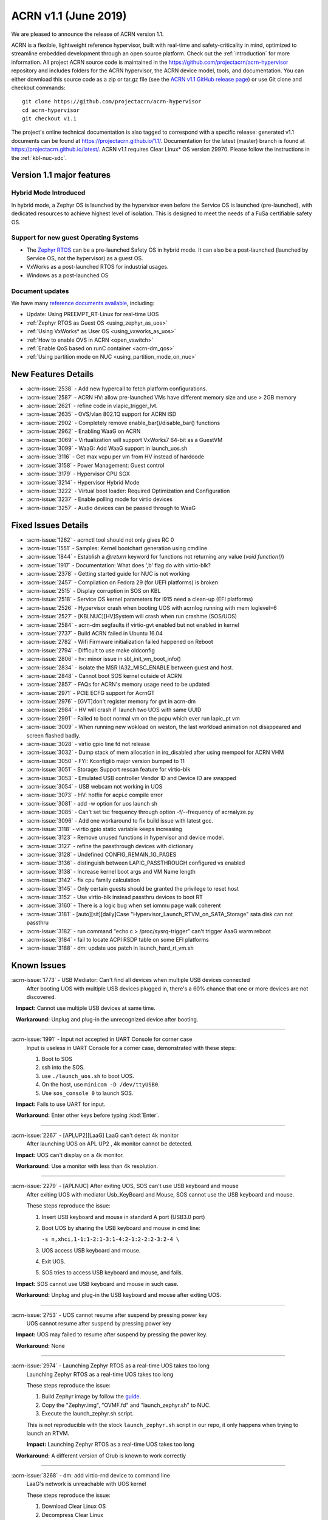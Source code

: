 .. _release_notes_1.1:

ACRN v1.1 (June 2019)
#####################

We are pleased to announce the release of ACRN version 1.1.

ACRN is a flexible, lightweight reference hypervisor, built with
real-time and safety-criticality in mind, optimized to streamline embedded
development through an open source platform. Check out the :ref:`introduction` for more information.
All project ACRN source code is maintained in the https://github.com/projectacrn/acrn-hypervisor
repository and includes folders for the ACRN hypervisor, the ACRN device
model, tools, and documentation. You can either download this source code as
a zip or tar.gz file (see the `ACRN v1.1 GitHub release page
<https://github.com/projectacrn/acrn-hypervisor/releases/tag/v1.1>`_)
or use Git clone and checkout commands::

   git clone https://github.com/projectacrn/acrn-hypervisor
   cd acrn-hypervisor
   git checkout v1.1

The project's online technical documentation is also tagged to correspond
with a specific release: generated v1.1 documents can be found at https://projectacrn.github.io/1.1/.
Documentation for the latest (master) branch is found at https://projectacrn.github.io/latest/.
ACRN v1.1 requires Clear Linux* OS version 29970. Please follow the
instructions in the :ref:`kbl-nuc-sdc`.

Version 1.1 major features
**************************

Hybrid Mode Introduced
======================
In hybrid mode, a Zephyr OS is launched by the hypervisor even before the Service OS is
launched (pre-launched), with dedicated resources to achieve highest level of isolation.
This is designed to meet the needs of a FuSa certifiable safety OS.

Support for new guest Operating Systems
=======================================
* The `Zephyr RTOS <https://zephyrproject.org>`_ can be a pre-launched Safety OS in hybrid mode.
  It can also be a post-launched (launched by Service OS, not the hypervisor) as a guest OS.
* VxWorks as a post-launched RTOS for industrial usages.
* Windows as a post-launched OS

Document updates
================
We have many `reference documents available <https://projectacrn.github.io>`_, including:

* Update: Using PREEMPT_RT-Linux for real-time UOS
* :ref:`Zephyr RTOS as Guest OS <using_zephyr_as_uos>`
* :ref:`Using VxWorks* as User OS <using_vxworks_as_uos>`
* :ref:`How to enable OVS in ACRN <open_vswitch>`
* :ref:`Enable QoS based on runC container <acrn-dm_qos>`
* :ref:`Using partition mode on NUC <using_partition_mode_on_nuc>`

New Features Details
********************

- :acrn-issue:`2538` - Add new hypercall to fetch platform configurations.
- :acrn-issue:`2587` - ACRN HV: allow pre-launched VMs have different memory size and use > 2GB memory
- :acrn-issue:`2621` - refine code in vlapic_trigger_lvt.
- :acrn-issue:`2635` - OVS/vlan 802.1Q support for ACRN ISD
- :acrn-issue:`2902` - Completely remove enable_bar()/disable_bar() functions
- :acrn-issue:`2962` - Enabling WaaG on ACRN
- :acrn-issue:`3069` - Virtualization will support VxWorks7 64-bit as a GuestVM
- :acrn-issue:`3099` - WaaG: Add WaaG support in launch_uos.sh
- :acrn-issue:`3116` - Get max vcpu per vm from HV instead of hardcode
- :acrn-issue:`3158` - Power Management: Guest control
- :acrn-issue:`3179` - Hypervisor CPU SGX
- :acrn-issue:`3214` - Hypervisor Hybrid Mode
- :acrn-issue:`3222` - Virtual boot loader: Required Optimization and Configuration
- :acrn-issue:`3237` - Enable polling mode for virtio devices
- :acrn-issue:`3257` - Audio devices can be passed through to WaaG

Fixed Issues Details
********************

- :acrn-issue:`1262` - acrnctl tool should not only gives RC 0
- :acrn-issue:`1551` - Samples: Kernel bootchart generation using cmdline.
- :acrn-issue:`1844` - Establish a `@return` keyword for functions not returning any value (`void function()`)
- :acrn-issue:`1917` - Documentation: What does ',b' flag do with virtio-blk?
- :acrn-issue:`2378` - Getting started guide for NUC is not working
- :acrn-issue:`2457` - Compilation on Fedora 29 (for UEFI platforms) is broken
- :acrn-issue:`2515` - Display corruption in SOS on KBL
- :acrn-issue:`2518` - Service OS kernel parameters for i915 need a clean-up (EFI platforms)
- :acrn-issue:`2526` - Hypervisor crash when booting UOS with acrnlog running with mem loglevel=6
- :acrn-issue:`2527` - [KBLNUC][HV]System will crash when run crashme (SOS/UOS)
- :acrn-issue:`2584` - acrn-dm segfaults if virtio-gvt enabled but not enabled in kernel
- :acrn-issue:`2737` - Build ACRN failed in Ubuntu 16.04
- :acrn-issue:`2782` - Wifi Firmware initialization failed happened on Reboot
- :acrn-issue:`2794` - Difficult to use make oldconfig
- :acrn-issue:`2806` - hv: minor issue in sbl_init_vm_boot_info()
- :acrn-issue:`2834` - isolate the MSR IA32_MISC_ENABLE between guest and host.
- :acrn-issue:`2848` - Cannot boot SOS kernel outside of ACRN
- :acrn-issue:`2857` - FAQs for ACRN's memory usage need to be updated
- :acrn-issue:`2971` - PCIE ECFG support for AcrnGT
- :acrn-issue:`2976` - [GVT]don't register memory for gvt in acrn-dm
- :acrn-issue:`2984` - HV will crash if  launch two UOS with same UUID
- :acrn-issue:`2991` - Failed to boot normal vm on the pcpu which ever run lapic_pt vm
- :acrn-issue:`3009` - When running new wokload on weston, the last workload animation not disappeared and screen flashed badly.
- :acrn-issue:`3028` - virtio gpio line fd not release
- :acrn-issue:`3032` - Dump stack of mem allocation in irq_disabled after using mempool for ACRN VHM
- :acrn-issue:`3050` - FYI: Kconfiglib major version bumped to 11
- :acrn-issue:`3051` - Storage: Support rescan feature for virtio-blk
- :acrn-issue:`3053` - Emulated USB controller Vendor ID and Device ID are swapped
- :acrn-issue:`3054` - USB webcam not working in UOS
- :acrn-issue:`3073` - HV: hotfix for acpi.c compile error
- :acrn-issue:`3081` - add -w option for uos launch sh
- :acrn-issue:`3085` - Can't set tsc frequency through option -f/--frequency of acrnalyze.py
- :acrn-issue:`3096` - Add one workaround to fix build issue with latest gcc.
- :acrn-issue:`3118` - virtio gpio static variable keeps increasing
- :acrn-issue:`3123` - Remove unused functions in hypervisor and device model.
- :acrn-issue:`3127` - refine the passthrough devices with dictionary
- :acrn-issue:`3128` - Undefined CONFIG_REMAIN_1G_PAGES
- :acrn-issue:`3136` - distinguish between LAPIC_PASSTHROUGH configured vs enabled
- :acrn-issue:`3138` - Increase kernel boot args and VM Name length
- :acrn-issue:`3142` - fix cpu family calculation
- :acrn-issue:`3145` - Only certain guests should be granted the privilege to reset host
- :acrn-issue:`3152` - Use virtio-blk instead passthru devices to boot RT
- :acrn-issue:`3160` - There is a logic bug when set iommu page walk coherent
- :acrn-issue:`3181` - [auto][sit][daily]Case "Hypervisor_Launch_RTVM_on_SATA_Storage" sata disk can not passthru
- :acrn-issue:`3182` - run command "echo c > /proc/sysrq-trigger" can't trigger AaaG warm reboot
- :acrn-issue:`3184` - fail to locate ACPI RSDP table on some EFI platforms
- :acrn-issue:`3188` - dm: update uos patch in launch_hard_rt_vm.sh

Known Issues
************

:acrn-issue:`1773` - USB Mediator: Can't find all devices when multiple USB devices connected
   After booting UOS with multiple USB devices plugged in,
   there's a 60% chance that one or more devices are not discovered.

   **Impact:** Cannot use multiple USB devices at same time.

   **Workaround:** Unplug and plug-in the unrecognized device after booting.

-----

:acrn-issue:`1991` - Input not accepted in UART Console for corner case
   Input is useless in UART Console for a corner case, demonstrated with these steps:

   1) Boot to SOS
   2) ssh into the SOS.
   3) use ``./launch_uos.sh`` to boot UOS.
   4) On the host, use ``minicom -D /dev/ttyUSB0``.
   5) Use ``sos_console 0`` to launch SOS.

   **Impact:** Fails to use UART for input.

   **Workaround:** Enter other keys before typing :kbd:`Enter`.

-----

:acrn-issue:`2267` - [APLUP2][LaaG] LaaG can't detect 4k monitor
   After launching UOS on APL UP2 , 4k monitor cannot be detected.

   **Impact:** UOS can't display on a 4k monitor.

   **Workaround:** Use a monitor with less than 4k resolution.

-----

:acrn-issue:`2279` - [APLNUC] After exiting UOS, SOS can't use USB keyboard and mouse
   After exiting UOS with mediator Usb_KeyBoard and Mouse, SOS cannot use the USB keyboard and mouse.

   These steps reproduce the issue:

   1) Insert USB keyboard and mouse in standard A port (USB3.0 port)
   2) Boot UOS by sharing the USB keyboard and mouse in cmd line:

      ``-s n,xhci,1-1:1-2:1-3:1-4:2-1:2-2:2-3:2-4 \``

   3) UOS access USB keyboard and mouse.
   4) Exit UOS.
   5) SOS tries to access USB keyboard and mouse, and fails.

   **Impact:** SOS cannot use USB keyboard and mouse in such case.

   **Workaround:** Unplug and plug-in the USB keyboard and mouse after exiting UOS.

-----

:acrn-issue:`2753` - UOS cannot resume after suspend by pressing power key
   UOS cannot resume after suspend by pressing power key

   **Impact:** UOS may failed to resume after suspend by pressing the power key.

   **Workaround:** None

-----

:acrn-issue:`2974` - Launching Zephyr RTOS as a real-time UOS takes too long
   Launching Zephyr RTOS as a real-time UOS takes too long

   These steps reproduce the issue:

   1) Build Zephyr image by follow the `guide
      <https://projectacrn.github.io/latest/tutorials/using_zephyr_as_uos.html?highlight=zephyr>`_.
   2) Copy the "Zephyr.img", "OVMF.fd" and "launch_zephyr.sh" to NUC.
   3) Execute the launch_zephyr.sh script.

   This is not reproducible with the stock ``launch_zephyr.sh`` script in our repo,
   it only happens when trying to launch an RTVM.

   **Impact:** Launching Zephyr RTOS as a real-time UOS takes too long

   **Workaround:** A different version of Grub is known to work correctly

-----

:acrn-issue:`3268` - dm: add virtio-rnd device to command line
   LaaG's network is unreachable with UOS kernel

   These steps reproduce the issue:

   1) Download Clear Linux OS
   2) Decompress Clear Linux
   3) Replace above ``kvm.img`` with default kernel in UOS
   4) Launch UOS
   5) Try to ping UOS from another host.
   6) UOS network is unreachable.

   **Impact:** LaaG's network is unreachable with UOS kernel

   **Workaround:** Add ``-s 7,virtio-rnd \`` to the launch_uos.sh script

-----

:acrn-issue:`3280` - AcrnGT holding forcewake lock causes high CPU usage in gvt workload thread.
   The i915 forcewake mechanism is to keep the GPU from its low power state, in
   order to access some specific registers. However, in the path of GVT-g scheduler submission,
   there's no need to acquire the i915 forcewake.

   **Impact:** AcrnGT holding forcewake lock cause high cpu usage gvt workload thread

   **Workaround:** None

-----

:acrn-issue:`3279` - AcrnGT causes display flicker in some situations.
   In current scaler ownership assignment logic, there's an issue that when SOS disables a plane,
   it will disable corresponding plane scalers; however, there's no scaler ownership checking there.
   So the scalers owned by UOS may be disabled by SOS by accident.  

   **Impact:** AcrnGT causes display flicker in some situations

   **Workaround:** None

-----

Change Log
**********

These commits have been added to the acrn-hypervisor repo since the v1.0
release in May 2019 (click on the CommitID link to see details):

.. comment

   This list is obtained from this git command (update the date to pick up
   changes since the last release):

   git log --pretty=format:'- :acrn-commit:`%h` - %s' --after="2019-05-09"

- :acrn-commit:`c1e23f1a` - hv:Fix MISRA-C violations for static inline
- :acrn-commit:`93b4cf57` - dm: clean up assert in virtio.c
- :acrn-commit:`c265bd55` - dm: clean up assert in virtio_audio.c
- :acrn-commit:`14a93f74` - dm: clean up assert in virtio_input.c
- :acrn-commit:`0a6baaf4` - dm: samples: use stdio as vxworks console by default
- :acrn-commit:`e3ee9cf2` - HV: fix expression is not boolean
- :acrn-commit:`5cbda22d` - dm: virtio_gpio: clean up assert
- :acrn-commit:`1e23c4dc` - dm: ioc: clean up assert
- :acrn-commit:`8740232a` - HV: Allow pause RTVM when its state is VM_CREATED
- :acrn-commit:`db7e7f1c` - dm: platform: clean up assert() for some platform devices
- :acrn-commit:`1b799538` - dm: pcidev: clean up assert() for some pci devices
- :acrn-commit:`2b3dedfb` - dm: pci: clean up assert() in pci core
- :acrn-commit:`f8934df3` - HV: implement wbinvd instruction emulation
- :acrn-commit:`ea699af8` - HV: Add has_rt_vm API
- :acrn-commit:`7018a13c` - HV: Add ept_flush_leaf_page API
- :acrn-commit:`f320130d` - HV: Add walk_ept_table and get_ept_entry APIs
- :acrn-commit:`f81585eb` - HV: Add flush_address_space API.
- :acrn-commit:`6fd397e8` - HV: Add CLFLUSHOPT instruction.
- :acrn-commit:`d0e08712` - dm: virtio-block: clean up assert
- :acrn-commit:`3ef385d6` - dm: ahci: clean up assert
- :acrn-commit:`4145b8af` - dm: block: clean up assert
- :acrn-commit:`13228d91` - dm: refine 'assert' usage in irq.c and wdt_i6300esb.c
- :acrn-commit:`e6eef9b6` - dm: refine 'assert' usage in pm.c and acpi.c
- :acrn-commit:`885d503a` - dm: refine 'assert' in hugetlb.c and mem.c
- :acrn-commit:`65d7d83b` - refine 'assert' usage in vmmapi.c and main.c
- :acrn-commit:`dedf9bef` - dm: refine 'assert' in inout.c and post.c
- :acrn-commit:`a2332b15` - dm: refine 'assert' usage in timer.c and rtc.c
- :acrn-commit:`ec626482` - dm: cleanup 'assert' for guest software loading module
- :acrn-commit:`0e046c7a` - hv: vlapic: clear which access type we support for APIC-Access VM Exit
- :acrn-commit:`f145cd49` - doc: Instruction of enabling ACRN-DM QoS.
- :acrn-commit:`fd9eb2a5` - HV: Fix OVMF hang issue when boot with lapic_pt
- :acrn-commit:`cdc5f120` - dm: virtio-net: clean up assert
- :acrn-commit:`b0015963` - dm: fix some potential memory leaks
- :acrn-commit:`0620980f` - dm: use strnlen to replace strlen
- :acrn-commit:`1e1244c3` - dm: use strncpy to replace strcpy
- :acrn-commit:`0ea788b4` - dm: passthru: remove the use of assert()
- :acrn-commit:`efccdd22` - dm: add virtio-rnd device to command line
- :acrn-commit:`030e7683` - doc: add systemd-networkd-autostart bundle in APL GSG
- :acrn-commit:`86d3065d` - doc: tweak doxygen precondition label
- :acrn-commit:`48877362` - ACRN: DM: Add new options for NUC launch_uos script.
- :acrn-commit:`f7f2a6ee` - hv: Rename tables member of vPCI msix struct pci_msix
- :acrn-commit:`22f24c22` - DM: Samples: Enable VxWorks as hard-rt VM
- :acrn-commit:`9960ff98` - hv: ept: unify EPT API name to verb-object style
- :acrn-commit:`4add4059` - hv:build system initialization to sys_init_mod.a
- :acrn-commit:`5abca947` - hv: build virtual platform hypercall to vp_hcall_mod.a
- :acrn-commit:`02bf362d` - hv:build virtual platform trusty to vp_trusty_mod.a
- :acrn-commit:`e67f0eab` - hv:build virtual platform DM to vp_dm_mod.a
- :acrn-commit:`4d646c02` - hv:build virtual platform base to vp_base_mod.a
- :acrn-commit:`83e2a873` - hv:build hardware layer to hw_mod.a
- :acrn-commit:`76f21e97` - hv: build boot module to boot_mod.a
- :acrn-commit:`9c81f4c3` - hv:build library to lib_mod.a
- :acrn-commit:`8338cd46` - hv: move 3 files to lib & arch folder
- :acrn-commit:`7d44cd5c` - hv: Introduce check_vm_vlapic_state API
- :acrn-commit:`f3627d48` - hv: Add update_vm_vlapic_state API to sync the VM vLAPIC state
- :acrn-commit:`a3fdc7a4` - hv: Add is_xapic_enabled API to check vLAPIC moe
- :acrn-commit:`7cb71a31` - hv: Make is_x2apic_enabled API visible across source code
- :acrn-commit:`1026f175` - hv: Shuffle logic in vlapic_set_apicbase API implementation
- :acrn-commit:`8426db93` - DM: vrpmb: replace assert() with return false
- :acrn-commit:`66943be3` - dm: enable audio passthrough device.
- :acrn-commit:`cf6d6f16` - doc: remove (outdated) primer documents
- :acrn-commit:`ed7f64d7` - DM: add deinit API for loggers
- :acrn-commit:`d05349d7` - DM: use pr_dbg in vrtc instead of printf
- :acrn-commit:`5ab098ea` - DM: add disk-logger configure in launch script
- :acrn-commit:`c04949d9` - DM: add disk-logger to write log into file system
- :acrn-commit:`6fa41eee` - DM: add static for local variables
- :acrn-commit:`5a9627ce` - DM USB: xHCI: refine the emulation of Stop Endpoint Command
- :acrn-commit:`1be719c6` - DM USB: clean-up: change name of function usb_dev_comp_req
- :acrn-commit:`7dbde276` - DM USB: xHCI: use new isoch transfer implementation
- :acrn-commit:`b57f6f92` - DM USB: clean-up: give shorter names to libusb_xfer and req
- :acrn-commit:`adaed5c0` - DM USB: xHCI: add 'chained' field in struct usb_data_xfer_block
- :acrn-commit:`f2e35ab7` - DM USB: save MaxPacketSize value in endpoint descriptor
- :acrn-commit:`296b649a` - ACRN/HV: emulated pcicfg uses the aligned offset to fix the unaligned pci_cfg access
- :acrn-commit:`2321fcdf` - HV:Modularize vpic code to remove usage of acrn_vm
- :acrn-commit:`c91a5488` - doc: improve clarity of build-from-source intro
- :acrn-commit:`32239cf5` - hv: reduce cyclomatic complexity of create_vm()
- :acrn-commit:`771f15cd` - dm: don't present ioapic and pic to RT VM
- :acrn-commit:`ac6c5dce` - HV: Clean vpic and vioapic logic when lapic is pt
- :acrn-commit:`f83ddd39` - HV: introduce relative vm id for hcall api
- :acrn-commit:`3d3de6bd` - HV: specify dispatch hypercall for sos or trusty
- :acrn-commit:`8c70871f` - doc: add an introduction for building hypervisor
- :acrn-commit:`6b723344` - xsave: inject GP when guest tries to write 1 to XCR0 reserved bit
- :acrn-commit:`d145ac65` - doc: fix typo in the "Build ACRN from Source" guide
- :acrn-commit:`8dd471b3` - hv: fix possible null pointer dereference
- :acrn-commit:`509af784` - dm: Solve the problem of repeat mount hugetblfs
- :acrn-commit:`e5a25749` - doc: add multiboot module string parameter
- :acrn-commit:`e63d32ac` - hv: delay enabling SMEP/SMAP until the end of PCPU initialization
- :acrn-commit:`9e91f14b` - hv: correctly grant DRHD register access rights to hypervisor
- :acrn-commit:`c71cf753` - ACRN/HV: Add one new board configuration for ACRN-hypervisor
- :acrn-commit:`115ba0e3` - Added recommended BIOS settings for better real-time performance.
- :acrn-commit:`7c45f3b5` - doc: remove 'reboot' command from ACRN shell user guide
- :acrn-commit:`04d82e5c` - HV: return virtual lapic id in vcpuid 0b leaf
- :acrn-commit:`0a748fed` - HV: add hybrid scenario
- :acrn-commit:`a2c6b116` - HV: change nuc7i7bnh ram start to 0x60000000
- :acrn-commit:`31aa37d3` - HV: remove unused INVALID_VM_ID
- :acrn-commit:`50e09c41` - HV: remove cpu_num from vm configurations
- :acrn-commit:`f4e976ab` - HV: return -1 with invalid vcpuid in pt icr access
- :acrn-commit:`ae7dcf44` - HV: fix wrong log when vlapic process init sipi
- :acrn-commit:`765669ee` - dm: support VMs communication with virtio-console
- :acrn-commit:`c0bffc2f` - dm: virtio: refine console options parse code
- :acrn-commit:`ce6e663f` - OVMF release v1.1
- :acrn-commit:`0baf537a` - HV: misra fix for patch set of Zephyr enabling
- :acrn-commit:`1906def2` - HV: enable load zephyr kernel
- :acrn-commit:`6940cabd` - HV: modify ve820 to enable low mem at 0x100000
- :acrn-commit:`ea7ca859` - HV: use tag to specify multiboot module
- :acrn-commit:`d0fa83b2` - HV: move sos bootargs to vm configurations
- :acrn-commit:`8256ba20` - HV: add board specific config header
- :acrn-commit:`bb55489e` - HV: make vm kernel type configurable
- :acrn-commit:`ae8893cb` - HV: use api to get kernel load addr
- :acrn-commit:`1c006113` - HV: separate linux loader from direct boot sw loader
- :acrn-commit:`0f00a4b0` - HV: refine sw_linux struct
- :acrn-commit:`475b05da` - doc: fix formatting in partition doc
- :acrn-commit:`76346fd2` - doc: setup logical partition scenario on nuc
- :acrn-commit:`6f61aa7d` - doc: add instruction of Open vSwitch
- :acrn-commit:`a6bba6bc` - doc: update prefix format in coding guidelines
- :acrn-commit:`a4e28213` - DM: handle SIGPIPE signal
- :acrn-commit:`19366458` - DM: handle virtio-console writes when no socket backend is connected
- :acrn-commit:`376fcddf` - HV: vuart: add vuart_deinit during vm shutdown
- :acrn-commit:`81cbc636` - HV: vuart: Bugfix for no interrupts on THRE
- :acrn-commit:`857e6c04` - dm: passthrough: allow not page-aligned sized bar to be mapped
- :acrn-commit:`b98096ea` - dm: pci: fix the MMIO regions overlap when getting bar size
- :acrn-commit:`011134d5` - doc: Update Using PREEMPT_RT-Linux for real-time UOS
- :acrn-commit:`5533263e` - tools:acrn-crashlog: fix error logs writing to server
- :acrn-commit:`286dd180` - dm: virtio: bugfix for polling mode
- :acrn-commit:`4c09051c` - hv: Remove unused variable in ptirq_msi_info
- :acrn-commit:`34f12219` - hv: use 64bit FACS table address only beyond ACPI2.0
- :acrn-commit:`811d1fe9` - dm: pci: update MMIO EPT mapping when update BAR address
- :acrn-commit:`cee2f8b2` - ACRN/HV: Refine the function of init_vboot to initialize the depriv_boot env correctly
- :acrn-commit:`1c36508e` - ACRN/HV: Assign the parsed RSDP to acpi_rsdp to avoid multiple RSDP parsing
- :acrn-commit:`c5d43657` - hv: vmcs: don't trap when setting reserved bit in cr0/cr4
- :acrn-commit:`f2c53a98` - hv: vmcs: trap CR4.SMAP/SMEP/PKE setting
- :acrn-commit:`a7389686` - hv: Precondition checks for vcpu_from_vid for lapic passthrough ICR access
- :acrn-commit:`7f648d75` - Doc: Cleanup vmcfg in user guides
- :acrn-commit:`9aa06c6e` - Doc: Cleanup vmcfg in HLD
- :acrn-commit:`50f50872` - DM: Cleanup vmcfg
- :acrn-commit:`7315515c` - DM: Cleanup vmcfg APIs usage for removing the entire vmcfg
- :acrn-commit:`a3073175` - dm: e820: reserve memory range for EPC resource
- :acrn-commit:`7a915dc3` - hv: vmsr: present sgx related msr to guest
- :acrn-commit:`1724996b` - hv: vcpuid: present sgx capabilities to guest
- :acrn-commit:`65d43728` - hv: vm: build ept for sgx epc reource
- :acrn-commit:`c078f90d` - hv: vm_config: add epc info in vm config
- :acrn-commit:`245a7320` - hv: sgx: add basic support to init sgx resource for vm
- :acrn-commit:`c5cfd7c2` - vm state: reset vm state to VM_CREATED when reset_vm is called
- :acrn-commit:`610ad0ce` - dm: update uos path in launch_hard_rt_vm.sh
- :acrn-commit:`b27360fd` - doc: update function naming convention
- :acrn-commit:`b833e2f9` - hv: vtd: fix a logic error when set iommu page walk coherent
- :acrn-commit:`517707de` - DM/HV: Increase VM name len
- :acrn-commit:`f010f99d` - DM: Decouple and increase kernel boot args length
- :acrn-commit:`f2fe3547` - HV: remove mptable in vm_config
- :acrn-commit:`26c7e372` - Doc: Add tutorial about using VxWorks as uos
- :acrn-commit:`b10ad4b3` - DM USB: xHCI: refine the logic of CCS bit of PORTSC register
- :acrn-commit:`ae066689` - DM USB: xHCI: re-implement the emulation of extented capabilities
- :acrn-commit:`5f9cd253` - Revert "DM: Get max vcpu per vm from HV instead of hardcode"
- :acrn-commit:`8bca0b1a` - DM: remove unused function mptable_add_oemtbl
- :acrn-commit:`bd3f34e9` - DM: remove unused function vm_get_device_fd
- :acrn-commit:`9224277b` - DM: remove unused function vm_setup_ptdev_msi
- :acrn-commit:`bb8584dd` - DM: remove unused function vm_apicid2vcpu
- :acrn-commit:`ec924385` - DM: remove unused function vm_create_devmem
- :acrn-commit:`75ef7e84` - DM: remove unused function vm_set_lowmem_limit
- :acrn-commit:`683e2416` - DM: remove unused function console_ptr_event
- :acrn-commit:`12f55d13` - DM: remove unused function console_key_event
- :acrn-commit:`aacc6e59` - DM: remove unused function console_refresh
- :acrn-commit:`2711e553` - DM: remove unused function console_fb_register
- :acrn-commit:`d19d0e26` - DM: remove unused function gc_init
- :acrn-commit:`43c01f8e` - DM: remove unused function console_init
- :acrn-commit:`e6360b9b` - DM: remove unused function gc_resize
- :acrn-commit:`d153bb86` - DM: remove unused function gc_set_fbaddr
- :acrn-commit:`475c51e5` - DM: remove unused function console_set_fbaddr
- :acrn-commit:`4e770316` - DM: remove unused function swtpm_reset_tpm_established_flag
- :acrn-commit:`2a33d52e` - DM: remove unused function vrtc_reset
- :acrn-commit:`1a726ce0` - DM: remove unused function vrtc_get_time
- :acrn-commit:`8cb64cc7` - DM: remove unused function vrtc_nvram_read
- :acrn-commit:`dcd6d8b5` - DM: remove unused function virtio_pci_modern_cfgread and virtio_pci_modern_cfgwrite
- :acrn-commit:`62f14bb1` - DM: remove unused function virtio_dev_error
- :acrn-commit:`2d6e6ca3` - DM: remove unused function usb_native_is_ss_port
- :acrn-commit:`7e80a6ee` - hv: vm: enable iommu after vpci init
- :acrn-commit:`bfc08c28` - hv: move msr_bitmap from acrn_vm to acrn_vcpu_arch
- :acrn-commit:`f96ae3f1` - HV: enforce Cx of apl nuc with SPACE_SYSTEM_IO
- :acrn-commit:`1fe57111` - HV: validate pstate by checking px ctl range
- :acrn-commit:`57275a58` - HV: add px cx data for kbl nuc refresh
- :acrn-commit:`3d459dfd` - DM: Fix minor issue of USB vendor ID
- :acrn-commit:`7e520675` - doc: update coding guidelines
- :acrn-commit:`04ccaacb` - hv:not allow SOS to access prelaunched vm memory
- :acrn-commit:`0a461a45` - tools:acrn-crashlog: fix potential memory corruption
- :acrn-commit:`5a23f7b6` - hv: initial host reset implementation
- :acrn-commit:`321e4f13` - DM: add virtual hostbridge in launch script for RTVM
- :acrn-commit:`d0fe1820` - HV: call function is_prelaunched_vm() instead to reduce code
- :acrn-commit:`a6503c6a` - HV: remove function pci_pdev_foreach()
- :acrn-commit:`536c69b9` - hv: distinguish between LAPIC_PASSTHROUGH configured vs enabled
- :acrn-commit:`cb6a3e8f` - doc: prepare for sphinx 2.0 upgrade
- :acrn-commit:`474496fc` - doc: remove hard-coded interfaces in .rst files
- :acrn-commit:`ffb92454` - doc: add note to indicate that vSBL is only supported on APL platforms
- :acrn-commit:`c561f2d6` - doc: add <vm_id> parameter to the "vm_console" command description
- :acrn-commit:`214eb5e9` - doc: Update clearlinux os installation guide link.
- :acrn-commit:`fe4fcf49` - xHV: remove unused function is_dbg_uart_enabled
- :acrn-commit:`36568ff5` - HV: remove unused function sbuf_is_empty and sbuf_get
- :acrn-commit:`c5391d25` - HV: remove unused function vcpu_inject_ac
- :acrn-commit:`26de86d7` - HV: remove unused function copy_to_gva
- :acrn-commit:`163c63d2` - HV: remove unused function resume_vm
- :acrn-commit:`c68c6e4a` - HV: remove unused function shutdown_vcpu
- :acrn-commit:`83012a5a` - HV: remove unused function disable_iommu
- :acrn-commit:`9b7dee90` - HV: remove one lock for ctx->flags operation.
- :acrn-commit:`fc1cbebe` - HV: remove vcpu arch lock, not needed.
- :acrn-commit:`9876138b` - HV: add spinlock to dmar_enable/disable_qi
- :acrn-commit:`90f3ce44` - HV: remove unused UNDEFINED_VM
- :acrn-commit:`73cff9ef` - HV: predefine pci vbar's base address for pre-launched VMs in vm_config
- :acrn-commit:`4cdaa519` - HV: rename vdev_pt_cfgwrite_bar to vdev_pt_write_vbar and some misra-c fix
- :acrn-commit:`aba357dd` - 1. fix cpu family calculation 2. Modifie the parameter 'fl' order
- :acrn-commit:`238d8bba` - reshuffle init_vm_boot_info
- :acrn-commit:`0018da41` - HV: add missing @pre for some functions
- :acrn-commit:`b9578021` - HV: unify the sharing_mode_cfgwrite and partition_mode_cfgwrite code
- :acrn-commit:`7635a68f` - HV: unify the sharing_mode_cfgread and partition_mode_cfgread code
- :acrn-commit:`19af3bc8` - HV: unify the sharing_mode_vpci_deinit and partition_mode_vpci_deinit code
- :acrn-commit:`3a6c63f2` - HV: unify the sharing_mode_vpci_init and partition_mode_vpci_init code
- :acrn-commit:`f873b843` - HV: cosmetix fix for pci_pt.c
- :acrn-commit:`cf48b9c3` - HV: use is_prelaunched_vm/is_hostbridge to check if the code is only for pre-launched VMs
- :acrn-commit:`a97e6e64` - HV: rename sharing_mode_find_vdev_sos to find_vdev_for_sos
- :acrn-commit:`32d1a9da` - HV: move bar emulation initialization code to pci_pt.c
- :acrn-commit:`67b2e2b8` - HV: Remove undefined CONFIG_REMAIN_1G_PAGES
- :acrn-commit:`bb48a66b` - dm: refine the passthrough devices with dictionary
- :acrn-commit:`517cff1b` - hv:remove some unnecessary includes
- :acrn-commit:`49350634` - DM: virtio-gpio: fixed static variable keeps increasing issue
- :acrn-commit:`865ee295` - hv: emulate ACPI reset register for Service OS guest
- :acrn-commit:`26f08680` - hv: shutdown guest VM upon triple fault exceptions
- :acrn-commit:`9aa3fe64` - hv: emulate reset register 0xcf9 and 0x64
- :acrn-commit:`8ad0fd98` - hv: implement NEED_SHUTDOWN_VM request to idle thread
- :acrn-commit:`db952315` - HV: fix MISRA violation of host_pm.h
- :acrn-commit:`1aac0dff` - HV: hot fix on usage of CONFIG_ACPI_PARSE_ENABLED
- :acrn-commit:`356bf184` - DM: Get max vcpu per vm from HV instead of hardcode
- :acrn-commit:`86f5993b` - hv: vlapic: fix tpr virtualization when VID is not enabled.
- :acrn-commit:`a68dadb7` - hv: vm: minor fix about vRTC
- :acrn-commit:`8afbdb75` - HV: enable Kconfig of ACPI_PARSE_ENABLED
- :acrn-commit:`86fe2e03` - HV: split acpi.c
- :acrn-commit:`cbab1f83` - HV: remove acpi_priv.h
- :acrn-commit:`565f3cb7` - HV: move dmar parse code to acpi parser folder
- :acrn-commit:`39798691` - hv:merge static_checks.c
- :acrn-commit:`d9717967` - dm:add grep -w option for uos launch sh
- :acrn-commit:`4c28a374` - dm: add sample script to launch Windows as guest
- :acrn-commit:`bdae8efb` - hv: instr_emul: fix movzx return memory opsize wrong
- :acrn-commit:`795d6de0` - hv:move several files related X86 for lib
- :acrn-commit:`350d6a9e` - hv:Move BUS_LOCK to atomic.h
- :acrn-commit:`eff44fb0` - build fix: fix build issue with latest gcc for blkrescan
- :acrn-commit:`c7da3976` - Dockerfile: update Ubuntu 16.04 Dockerfile to include all deps
- :acrn-commit:`7b8abe15` - hv: refine 'init_percpu_lapic_id'
- :acrn-commit:`dbb41575` - hv: remove dynamic memory allocation APIs
- :acrn-commit:`773889bb` - hv: dmar_parse: remove dynamic memory allocation
- :acrn-commit:`5629ade9` - hv: add default DRHD MACROs in template platform acpi info
- :acrn-commit:`5d192288` - Doc: virtio-blk: add description of boot device option
- :acrn-commit:`d9e6cdb5` - dm: not register/unregister gvt bar memory
- :acrn-commit:`a581f506` - hv: vmsr: enable msr ia32_misc_enable emulation
- :acrn-commit:`8e310e6e` - hv: vcpuid: modify vcpuid according to msr ia32_misc_enable
- :acrn-commit:`ef19ed89` - hv: vcpuid: reduce the cyclomatic complexity of function guest_cpuid
- :acrn-commit:`f0d06165` - hv: vmsr: handle guest msr ia32_misc_enable read/write
- :acrn-commit:`a0a6eb43` - hv: msr: use UL since ia32_misc_enable is 64bit
- :acrn-commit:`7494ed27` - Clean up MISRA C violation
- :acrn-commit:`d364d352` - reshuffle struct vboot_candidates
- :acrn-commit:`41ac9e5d` - rename function & definition from firmware to guest boot
- :acrn-commit:`20f97f75` - restruct boot and bsp dir for firmware stuff
